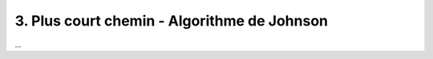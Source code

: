 ====================================================
3. Plus court chemin - Algorithme de Johnson
====================================================

...